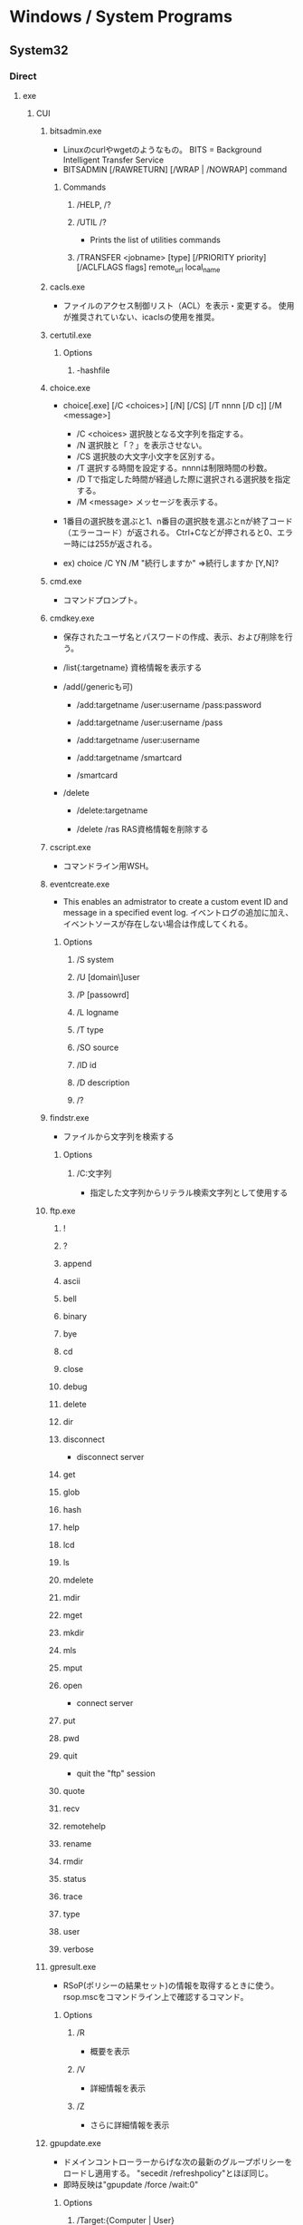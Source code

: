 * Windows / System Programs
** System32
*** Direct
**** exe
***** CUI
****** bitsadmin.exe
- Linuxのcurlやwgetのようなもの。
  BITS = Background Intelligent Transfer Service
- BITSADMIN [/RAWRETURN] [/WRAP | /NOWRAP] command
******* Commands
******** /HELP, /?
******** /UTIL /?
- Prints the list of utilities commands
******** /TRANSFER <jobname> [type] [/PRIORITY priority] [/ACLFLAGS flags] remote_url local_name
****** cacls.exe
- ファイルのアクセス制御リスト（ACL）を表示・変更する。
  使用が推奨されていない、icaclsの使用を推奨。
****** certutil.exe
******* Options
******** -hashfile
****** choice.exe
- choice[.exe] [/C <choices>] [/N] [/CS] [/T nnnn [/D c]] [/M <message>]
  - /C <choices>
    選択肢となる文字列を指定する。
  - /N
    選択肢と「？」を表示させない。
  - /CS
    選択肢の大文字小文字を区別する。
  - /T
    選択する時間を設定する。nnnnは制限時間の秒数。
  - /D
    Tで指定した時間が経過した際に選択される選択肢を指定する。
  - /M <message>
    メッセージを表示する。

- 1番目の選択肢を選ぶと1、n番目の選択肢を選ぶとnが終了コード（エラーコード）が返される。
  Ctrl+Cなどが押されると0、エラー時には255が返される。

- ex) choice /C YN /M "続行しますか"
      ⇒続行しますか [Y,N]?

****** cmd.exe
- コマンドプロンプト。
****** cmdkey.exe
- 
  保存されたユーザ名とパスワードの作成、表示、および削除を行う。

- /list{:targetname}
  資格情報を表示する

- /add(/genericも可)
  - /add:targetname /user:username /pass:password
  - /add:targetname /user:username /pass
  - /add:targetname /user:username
  - /add:targetname /smartcard
  
  - /smartcard


- /delete
  - /delete:targetname

  - /delete /ras
    RAS資格情報を削除する
  
****** cscript.exe
- コマンドライン用WSH。
****** eventcreate.exe
- This enables an admistrator to create a custom event ID and message in a specified event log.
  イベントログの追加に加え、イベントソースが存在しない場合は作成してくれる。
******* Options
******** /S system
******** /U [domain\]user
******** /P [passowrd]
******** /L logname
******** /T type
******** /SO source
******** /ID id
******** /D description
******** /?
****** findstr.exe
- ファイルから文字列を検索する
******* Options
******** /C:文字列
- 指定した文字列からリテラル検索文字列として使用する
****** ftp.exe
******* !
******* ?
******* append
******* ascii
******* bell
******* binary
******* bye
******* cd
******* close
******* debug
******* delete
******* dir
******* disconnect
- disconnect server
******* get
******* glob
******* hash
******* help
******* lcd
******* ls
******* mdelete
******* mdir
******* mget
******* mkdir
******* mls
******* mput
******* open
- connect server
******* put
******* pwd
******* quit
- quit the "ftp" session
******* quote
******* recv
******* remotehelp
******* rename
******* rmdir
******* status
******* trace
******* type
******* user
******* verbose
****** gpresult.exe
- RSoP(ポリシーの結果セット)の情報を取得するときに使う。
  rsop.mscをコマンドライン上で確認するコマンド。
******* Options
******** /R
- 概要を表示
******** /V
- 詳細情報を表示
******** /Z
- さらに詳細情報を表示
****** gpupdate.exe
- ドメインコントローラーからげな次の最新のグループポリシーをロードし適用する。
  "secedit /refreshpolicy"とほぼ同じ。
- 即時反映は"gpupdate /force /wait:0"
******* Options
******** /Target:{Computer | User}
******** /Force
******** /Wait:{value}
******** /Logoff
******** /Boot
******** /Sync
****** icacls.exe
- Integrity Control Access Control List。
  ファイルやフォルダのアクセス制御リストを表示、修正、バックアップ、復元などが可能。
- icalcs <name> /save <acl file> 
- 名前が一致する全てのファイルとフォルダーのDACLを
****** makecab.exe
- Cabinet Maker : Lossless data compression
******* Usage
- MAKECAB [/V[n]] [/D var=value ...] [/L dir] source [destination]
- MAKECAB [/V[n]] [/D var=value ...] /F directive_file [...]
******* /d value
******** MaxDiskSize
******** RptFileName
******** InfFileName
******** DiskDirectoryTemplate
****** nbtstat.exe
-NBT(NetBIOS over TCP/IP)を使用して、プロトコルの統計と現在のTCP/IPネットワーク接続を表示する。
******* Options
******** -a RemoteName
******** -A IPAdress
******** -c
******** -n
****** NETSTAT.EXE
- "ネットワークコマンド"配下を参照
****** SecEdit.exe
- ローカルセキュリティポリシーをCUIで変更する。
******* Link
- https://orebibou.com/2013/09/secedit-%E3%82%B3%E3%83%9E%E3%83%B3%E3%83%89%E3%81%AB%E3%82%88%E3%82%8B%E3%83%AD%E3%83%BC%E3%82%AB%E3%83%AB%E3%82%BB%E3%82%AD%E3%83%A5%E3%83%AA%E3%83%86%E3%82%A3%E3%83%9D%E3%83%AA%E3%82%B7%E3%83%BC/
****** query.exe
- QUERY { PROCESS | SESSION | TERMSERVER | USER }
******* Commands
******** Process
******** Session
- QUERY SESSION [セッション名 | ユーザー名 | セッションID] [OPTIONS]
- リモートデスクトップセッションの情報を表示する。
********* Options
********** /SERVER:サーバー名
********** /MODE
********** /FLOW
********** /CONNECT
********** /COUNTER
********** /VM
******** Termserver
- QUERY TERMSERVER [サーバー名] [OPTIONS]
- ネットワーク上で利用可能なリモートデスクトップセッションホストサーバーを表示する
******** User
- QUERY USER [ユーザー名 | セッション名 | セッションID] [/SERVER:サーバー名]
- システムにログオンしているユーザーの情報を表示する。
****** quser.exe
- QUERY USERのalias。
****** qwinsta.exe
- QUERY SESSIONのalias。
****** reg.exe
- Registry操作
******* Operations
******** ADD key [Options]
- REG ADD key

- ex
  REG ADD "HKLM\SYSTEM\CurrentControlSet\services\eventlog\Application\Revenue Management Application" /v CustomSource /t REG_DWORD /d 1
********* Options
********** /v valuename
********** /d data
********** /t type
*********** Type
- REG_SZ
- REG_MULTI_SZ
- REG_EXPAND_SZ
- REG_DWORD
- REG_QWORD
- REG_BINARY
- REG_NONE
********** /s separator
******** COPY
******** DELETE
******** QUERY
******** SAVE
******** RESTORE
******** LOAD
******** UNLOAD
******** COMPARE
******** EXPORT
******** IMPORT
******** FLAGS
****** Robocopy.exe
- 戻り値
  - 
    |------+------+------------------------------------------------------|
    | 16進 | 10進 | 意味                                                 |
    |------+------+------------------------------------------------------|
    | 0x10 |   16 | 重大なエラー。ひとつもコピーできず。                 |
    | 0x08 |    8 | いくつかのファイルがコピーできず                     |
    | 0x04 |    4 | いくつかMismatchedファイルあるいはディレクトリが存在 |
    | 0x02 |    2 | いくつかExtraファイルまたはディレクトリが存在        |
    | 0x01 |    1 | 1つ以上のファイルがコピーされた                      |
    | 0x00 |    0 | エラーは発生せず、コピーもされない（完全同期済み）   |
    |------+------+------------------------------------------------------|

- [[https://www.google.com/search?q=robocopy.doc][Google: "robocopy.doc"の検索]]
- [[https://www.atmarkit.co.jp/ait/articles/1309/27/news116.html][Windowsのrobocopyコマンドでコピーするファイルの種類を選択／変更する - @IT]]

****** tasklist.exe
- 現在アクティブなプロセスとそのPIDのリストが表示される。
  POSIXのpsみたいなもの。
****** timeout.exe
- 指定した時間だけ待つ。キーが入力されると待ちを終えて次のコマンドを実行する。
****** systeminfo.exe 
- 
  システム情報を表示できる。cmd上でsysteminfo。CUI。
  デフォルトで対象はローカルコンピュータ。
  ただし/s servername, /u UserName, /p Passwordなどを入力すると、
  リモートの情報も取得できる。

****** w32tm.exe
******* Commands
******** w32tm [ /? | /register | /unregister ]
******** w32tm /monitor
******** w32tm /ntte
******** w32tm /ntpte
******** w32tm /resync
******** w32tm /stripchart
******** w32tm /config
******** w32tm /tz
******** w32tm /dumpreg
******** w32tm /query
******** w32tm /debug
******** w32tm 
****** wevtutil.exe
- wevtutil COMMAND [ARGUMENT [ARGUMENT] ...] [/OPTION:VALUE [/OPTION:VALUE] ...]
- イベントログおよび発行元に関する譲歩の取得、イベントマニフェストのイントールおよびアンインストール、
  クエリの実行、ログのエクスポート、アーカイブおよびクリアを実施できる。
******* Commands
******** el | enum-logs
******** gl | get-log
********* Options
********** /{f|format}:[XML|Text]
- Specify the log file format.
******** sl | set-log
- 既存のログの構成を更新する。
********* Options
********** /{ab|autobackup}:[true|false]
********** /{ca|channelaccess}:VALUE
- Access permission for an event log.
********** /{rt|retention}:[true|false]
******** ep | enum-publishers
******** gp | get-publisher
******** im | install-manifest
******** um | uninstall-manifest
******** qe | query-events
******** gli | get-log-info
******** epl | export-log
******** al | archive-log
******** cl | clear-log
******* General Options
******** /{r | remote}:VALUE
******** /{u | username}:VALUE
******** /{p | pasword}:VALUE
******** /{a | authentication}:[Default|Negotiate|Kerberos|NTLM]
******** /{uni | unicode}:[true|false]
****** where.exe
- プログラムの場所を返す
****** whoami.exe
******* Options
******** /UPN
******** /FQDN
******** /LOGONID
******** /USER
- SIDが調べられる
******** /USER /FO LIST
******** /USER /FO CSV
******** /GROUPS
- 所属グループのSID含む各種情報が取得できる。
******** /GROUPS /FO CSV /NH
******** /CLAIMS
******** /CLAIMS /FO LIST
******** /PRIV
******** /PRIV /FO TABLE
******** /USER /GROUPS
******** /USER /GROUPS /CLAIMS /PRIV
******** /ALL
******** /ALL /FO LIST
******** /ALL /FO CSV /NH
******** /?
***** GUI
****** control.exe / コントロールパネル
- コントロールパネルの実行ファイル。
****** eventvwr.exe / イベントビューア
- イベントビューアー。.mscとの違いは不明、おそらく同じ。
****** mmc.exe
- Microsoft管理コンソール Microsoft Management Console
****** mstsc.exe / リモートデスクトップ
- mstsc MicroSoft TerminaL Server Client
******* Options
******** /admin
- コンソールセッションに接続する(RDC 6.1以降)
- Windows 2008以上では、Session 0がnon-interactiveとなったため、consoleセッションには接続できない模様。
  [[https://social.technet.microsoft.com/Forums/lync/en-US/5895015a-d041-441e-83b3-4b0c4c74169a/windows-server-2012-console-session?forum=winserverTS][Windows server 2012 Console session - Lync TechCenter]]
  [[https://blogs.technet.microsoft.com/askperf/2007/04/27/application-compatibility-session-0-isolation/][Application Compatibility -Session 0 Isolation - Ask the Performance Team Blog]]
******** /?
- helpを表示
******** obsolete
********* /console
- RDC 5.x/6.0の場合に、コンソールセッションに接続する方法。
  6.1以降は/adminを利用。
  https://blogs.technet.microsoft.com/peterfi/2008/01/11/mstsc-console-is-now-mstsc-admin/
****** netplwiz.exe / ユーザアカウント
- 
  newplwiz.exeで開く。
  パスワード忘れてCMD立ち上げたときとかに役立つ。
****** notepad.exe / メモ帳
******* Memo
- UTF-8で保存すると勝手にBOMがつくので注意。

****** perfmon.exe / パフォーマンスモニター
****** psr.exe / ステップ記録ツール
- Steps Recorder, ステップ記録ツール、問題ステップ記録ツール
- CLI操作も可能

******* Link (psr.exe)
- https://qiita.com/gzock/items/1c934d6577eec3b7f7ff
- http://yaimairi.hateblo.jp/entry/2016/08/22/004029

****** resmon.exe / リソースモニター
- "perfmon /res"でも起動
****** wscript.exe
- GUI実行用WSH。
***** System
****** conhost.exe
- コンソールウィンドウホスト。

****** dwm.exe
- デスクトップ・ウィンドウ・マネージャー
  Aeroの
  サービス「Desktop Window Manager Session Manager」の実行ファイル。
***** tmp
AdapterTroubleshooter.exe
aitagent.exe
aitstatic.exe
alg.exe
appidcertstorecheck.exe
appidpolicyconverter.exe
appverif.exe
at.exe
AtBroker.exe
attrib.exe
audiodg.exe
auditpol.exe
autochk.exe
autoconv.exe
autofmt.exe
AxInstUI.exe
baaupdate.exe
bcdboot.exe
bcdedit.exe
BdeHdCfg.exe
BdeUISrv.exe
BdeUnlockWizard.exe
BitLockerWizard.exe
BitLockerWizardElev.exe
bootcfg.exe
bridgeunattend.exe
bthudtask.exe
calc.exe
CertEnrollCtrl.exe
certreq.exe
change.exe
charmap.exe
chglogon.exe
chgport.exe
chgusr.exe
chkdsk.exe
chkntfs.exe
cipher.exe
cleanmgr.exe
cliconfg.exe
clip.exe
cmdl32.exe
cmmon32.exe
cmstp.exe
cofire.exe
colorcpl.exe
comp.exe
compact.exe
CompatTelRunner.exe
CompMgmtLauncher.exe
ComputerDefaults.exe
consent.exe
convert.exe
credwiz.exe
csrss.exe
ctfmon.exe
cttune.exe
cttunesvr.exe
CustomModeApp.exe
dccw.exe
dcomcnfg.exe
ddodiag.exe
Defrag.exe
DeviceDisplayObjectProvider.exe
DeviceEject.exe
DevicePairingWizard.exe
DeviceProperties.exe
DFDWiz.exe
dfrgui.exe
dialer.exe
diantz.exe
difx64.exe
dinotify.exe
diskpart.exe
diskperf.exe
diskraid.exe
Dism.exe
dispdiag.exe
DisplaySwitch.exe
djoin.exe
dllhost.exe
dllhst3g.exe
dnscacheugc.exe
doskey.exe
dpapimig.exe
DpiScaling.exe
dpnsvr.exe
DPTopologyApp.exe
driverquery.exe
drvinst.exe
dvdplay.exe
dvdupgrd.exe
dxcpl.exe
dxdiag.exe
Dxpserver.exe
Eap3Host.exe
efsui.exe
EhStorAuthn.exe
esentutl.exe
eudcedit.exe
expand.exe
extrac32.exe
fc.exe
find.exe
finger.exe
fixmapi.exe
fltMC.exe
fontview.exe
forfiles.exe
fsquirt.exe
fsutil.exe
fvenotify.exe
fveprompt.exe
FXSCOVER.exe
FXSSVC.exe
FXSUNATD.exe
getmac.exe
GettingStarted.exe
GfxUIEx.exe
GfxUIHotKeyMenu.exe
gpscript.exe
grpconv.exe
hdwwiz.exe
help.exe
hkcmd.exe
hpservice.exe
hwrcomp.exe
hwrreg.exe
icardagt.exe
icsunattend.exe
IDTNGUI.exe
IDTNJ.exe
ie4uinit.exe
ieetwcollector.exe
ieUnatt.exe
iexpress.exe
igfxext.exe
igfxpers.exe
igfxsrvc.exe
igfxtray.exe
InfDefaultInstall.exe
ipconfig.exe
irftp.exe
iscsicli.exe
iscsicpl.exe
isoburn.exe
klist.exe
ksetup.exe
ktmutil.exe
label.exe
LocationNotifications.exe
Locator.exe
lodctr.exe
logagent.exe
logman.exe
logoff.exe
LogonUI.exe
lpksetup.exe
lpremove.exe
lsass.exe
lsm.exe
Magnify.exe
manage-bde.exe
mblctr.exe
mcbuilder.exe
mctadmin.exe
MdRes.exe
MdSched.exe
mfevtps.exe
mfpmp.exe
microsoft.windows.softwarelogo.showdesktop.exe
MigAutoPlay.exe
mobsync.exe
mountvol.exe
mpnotify.exe
MpSigStub.exe
MRT.exe
msconfig.exe
msdt.exe
msdtc.exe
msfeedssync.exe
msg.exe
mshta.exe
msiexec.exe
msinfo32.exe
mspaint.exe
msra.exe
MsSpellCheckingFacility.exe
mtstocom.exe
MuiUnattend.exe
MultiDigiMon.exe
Narrator.exe
ndadmin.exe
net.exe
net1.exe
netbtugc.exe
netcfg.exe
netdom.exe
netiougc.exe
Netplwiz.exe
NetProj.exe
netsh.exe
newdev.exe
nltest.exe
nslookup.exe
ntoskrnl.exe
ntprint.exe
ocsetup.exe
odbcad32.exe
odbcconf.exe
openfiles.exe
OptionalFeatures.exe
osk.exe
p2phost.exe
pcalua.exe
pcaui.exe
pcawrk.exe
pcwrun.exe
PkgMgr.exe
plasrv.exe
PnPUnattend.exe
PnPutil.exe
poqexec.exe
PortQry.exe
powercfg.exe
PresentationHost.exe
PresentationSettings.exe
prevhost.exe
print.exe
PrintBrmUi.exe
printfilterpipelinesvc.exe
PrintIsolationHost.exe
printui.exe
proquota.exe
PushPrinterConnections.exe
qappsrv.exe
qprocess.exe
rasautou.exe
rasdial.exe
raserver.exe
rasphone.exe
rdpclip.exe
rdpinit.exe
rdpshell.exe
rdpsign.exe
rdrleakdiag.exe
rdrmemptylst.exe
RDVGHelper.exe
ReAgentc.exe
recdisc.exe
recover.exe
regedt32.exe
regini.exe
Register-CimProvider.exe
RegisterIEPKEYs.exe
regsvr32.exe
rekeywiz.exe
relog.exe
RelPost.exe
repair-bde.exe
replace.exe
reset.exe
RMActivate.exe
RMActivate_isv.exe
RMActivate_ssp.exe
RMActivate_ssp_isv.exe
RmClient.exe
RpcPing.exe
rrinstaller.exe
rstrui.exe
runas.exe
rundll32.exe
RunLegacyCPLElevated.exe
runonce.exe
rwinsta.exe
sbunattend.exe
sc.exe
schtasks.exe
sdbinst.exe
sdchange.exe
sdclt.exe
sdiagnhost.exe
SearchFilterHost.exe
SearchIndexer.exe
SearchProtocolHost.exe
secinit.exe
services.exe
sethc.exe
SetIEInstalledDate.exe
setspn.exe
setupcl.exe
setupugc.exe
setx.exe
sfc.exe
shadow.exe
shrpubw.exe
shutdown.exe
sigverif.exe
slui.exe
smss.exe
SndVol.exe
SnippingTool.exe
snmptrap.exe
sort.exe
SoundRecorder.exe
spinstall.exe
spoolsv.exe
sppsvc.exe
spreview.exe
srdelayed.exe
StikyNot.exe
subst.exe
svchost.exe
sxstrace.exe
SyncHost.exe
syskey.exe
systeminfo.exe
SystemPropertiesAdvanced.exe
SystemPropertiesComputerName.exe
SystemPropertiesDataExecutionPrevention.exe
SystemPropertiesHardware.exe
SystemPropertiesPerformance.exe
SystemPropertiesProtection.exe
SystemPropertiesRemote.exe
systray.exe
tabcal.exe
takeown.exe
TapiUnattend.exe
taskeng.exe
taskhost.exe
taskkill.exe
taskmgr.exe
tcmsetup.exe
TpmInit.exe
tracerpt.exe
tscon.exe
tsdiscon.exe
tskill.exe
TSTheme.exe
TsUsbRedirectionGroupPolicyControl.exe
TSWbPrxy.exe
TsWpfWrp.exe
typeperf.exe
tzutil.exe
ucsvc.exe
UI0Detect.exe
unlodctr.exe
unregmp2.exe
upnpcont.exe
UserAccountControlSettings.exe
userinit.exe
Utilman.exe
VaultCmd.exe
VaultSysUi.exe
vcsFPService.exe
vds.exe
vdsldr.exe
verclsid.exe
verifier.exe
vmicsvc.exe
vsjitdebugger.exe
vssadmin.exe
VSSVC.exe
waitfor.exe
wbadmin.exe
wbengine.exe
wecutil.exe
WerFault.exe
WerFaultSecure.exe
wermgr.exe
wextract.exe
WFS.exe
wiaacmgr.exe
wiawow64.exe
wimserv.exe
wininit.exe
winload.exe
winlogon.exe
winresume.exe
winrs.exe
winrshost.exe
WinSAT.exe
winver.exe
wisptis.exe
wksprt.exe
wlanext.exe
wlrmdr.exe
wowreg32.exe
WPDShextAutoplay.exe
wpnpinst.exe
write.exe
WSManHTTPConfig.exe
wsmprovhost.exe
wsqmcons.exe
wuapp.exe
wuauclt.exe
WUDFHost.exe
wusa.exe
xcopy.exe
xpsrchvw.exe
xwizard.exe
**** msc
- Microsoft Common Console Documentファイル。
  mscは、MMC用に作られた特殊なDDL。
  スナップインをどのように組み込むかを定義しているファイルで、中身はXML形式のテキストファイル。
- MMCスナップイン
***** azman.msc
***** certlm.msc / 証明書
***** certmgr.msc
***** comexp.msc
***** compmgmt.msc / Computer Management / コンピュータの管理
***** devmgmt.msc
***** diskmgmt.msc / Disk Management / ディスクの管理
- ディスクの管理。
  Windowsのスタートボタンを右クリック→disk managementを選択したり。
  computer managementのStorage項目としても選択可能。
****** Memo
******* ディスクがGPTかMBRか確認する
- ディスクを右クリック、プロパティ、ボリューム、パーティションのスタイル、に記載あり。
  http://www1.ark-info-sys.co.jp/support/etc/etc/check_mbr_gpt.html
***** eventvwr.msc / Event Viewer / イベントビューアー
***** fsmgmt.msc
***** gpedit.msc / ローカルグループポリシーエディター
***** lusrmgr.msc / ローカルユーザーとグループ（ローカル）
***** perfmon.msc / パフォーマンスモニター
***** printmanagement.msc
***** rsop.msc / Result Set of Policy / ポリシーの結果セット
***** secpol.msc / ローカルセキュリティポリシー
****** Console Tree
******* Security Settings
******** Account Policies / アカウントポリシー
******** Local Policies / ローカルポリシー
******** Windows Firewall with Advanced Security / セキュリティが強化されたWindowsファイアウォール
******** Network List Manager Policies / ネットワークリストマネージャーポリシー
******** Public Key Policies / 公開キーのポリシー
******** Software Restriction Policies / ソフトウェアの制限のポリシー
******** Application Control Policies / アプリケーション制御ポリシー
******** IP Security Policies on Local Computer / IPセキュリティポリシー（ローカルコンピューター）
******** Advanced Audit Policy Configuration / 監査ポリシーの詳細な構成
***** services.msc / サービス
***** SQLServerManager10.msc
***** taskschd.msc
***** tpm.msc
***** WF.msc
***** WmiMgmt.msc
***** tmp from msc.exe/Add or Remove Snap-ins
****** Active Directory Domains and Trusts
****** Active Directory Rights Management Services
****** Active Directory Sites and Services
****** Active Directory Users and Computers
****** ActiveX control
****** ADSI Edit
****** Authorization Manager
****** Certificate Templates
****** Certificates
****** Certification Authority
****** Component Services
****** Computer Management
****** Device Manager
****** DFS Management
****** DHCP
****** Disk Management
****** DNS
****** Enterprise PKI
****** Failover Cluster Manager
****** Failover Cluster Manager Host
****** File Server Resource Manager
****** Folder
****** Group Policy Object Editor
**** cpl
- コントロールパネルの各アイテム
- cplファイルはDLLファイルのため、コマンドラインで実行する場合、本来はcontrolコマンドのパラメータとして指定する必要がある。
  （control.exeはコントロールパネルの実行ファイル。）
  https://www.atmarkit.co.jp/ait/articles/0507/02/news016.html
***** appwiz.cpl / プログラムと機能
***** bthprops.cpl
***** collab.cpl
***** desk.cpl / 画面の解像度
***** Firewall.cpl / Windowsファイアウォール
***** hdwwiz.cpl / デバイスマネージャー
***** IDTNC64.cpl
***** igfxcpl.cpl
***** inetcpl.cpl / インターネットのプロパティ
***** infocardcpl.cpl
***** intl.cpl / 地域と言語
***** irprops.cpl
***** joy.cpl / ゲームコントローラー
***** main.cpl / マウスのプロパティ
***** mmsys.cpl / サウンド
***** ncpa.cpl / ネットワーク接続
***** powercfg.cpl / 電源オプション
***** sysdm.cpl / システムのプロパティ
***** TabletPC.cpl / ペンとタッチ
***** telephon.cpl / 所在地情報
***** timedate.cpl / 日付と時刻
***** wscui.cpl / アクションセンター
**** etc
**** 
***** winrm.cmd
- Windows Remote Management Command Line Tool
- Server限定の可能性あり
****** Usage
- winrm OPERATION RESOURCE_URI
****** OPERATIONS
******* winrm g[et] -?
******* winrm s[et] -?
******* winrm c[reate] -?
******* winrm d[elete] -?
******* winrm e[numerate] -?
******* winrm i[nvoke] -?
******* winrm id
******* winrm quickconfig -?
- Configures this machine to accept WS-Management requests from other machines.

*** wbem\
**** wmic.exe / WMI (Windows Management Instrumentation)
- 
  システム管理用インターフェイス。
  WBEMというシステム管理を目的とした標準仕様に従って、WinOSに実装、拡張したもの。
  wmicというCommandLineツールを使って情報を取得したり操作できる。
  "wmic qfe"として適用済みのKBを取得できる。
*** WindowsPowerShell\
**** v1.0
***** powershell.exe

** Server
*** servermanagercmd.exe
*** oclist.exe
*** dcpromo.exe
** Link
- http://www.itmedia.co.jp/keywords/wincommand.html
- http://tech.nikkeibp.co.jp/it/article/COLUMN/20060221/230144/
